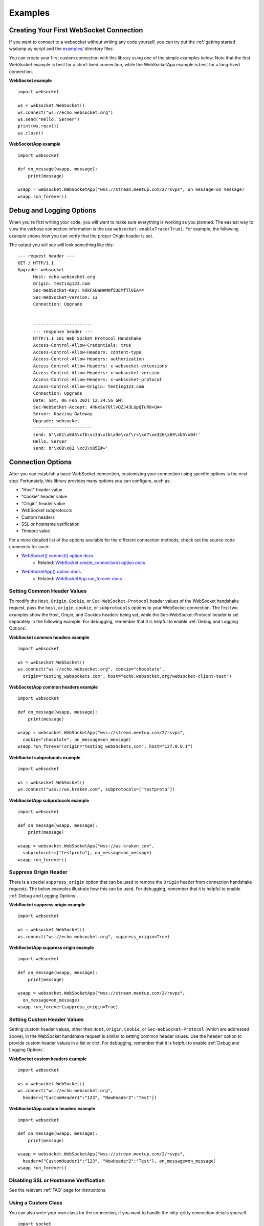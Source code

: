 ########
Examples
########

Creating Your First WebSocket Connection
==========================================

If you want to connect to a websocket without writing any code yourself, you can
try out the :ref:`getting started` wsdump.py script and the
`examples/ <https://github.com/websocket-client/websocket-client/tree/master/examples>`_
directory files.

You can create your first custom connection with this library using one of the
simple examples below. Note that the first WebSocket example is best for a
short-lived connection, while the WebSocketApp example is best for a long-lived
connection.

**WebSocket example**

::

  import websocket

  ws = websocket.WebSocket()
  ws.connect("ws://echo.websocket.org")
  ws.send("Hello, Server")
  print(ws.recv())
  ws.close()

**WebSocketApp example**

::

  import websocket

  def on_message(wsapp, message):
      print(message)

  wsapp = websocket.WebSocketApp("wss://stream.meetup.com/2/rsvps", on_message=on_message)
  wsapp.run_forever()

Debug and Logging Options
==========================

When you're first writing your code, you will want to make sure everything is
working as you planned. The easiest way to view the verbose connection
information is the use ``websocket.enableTrace(True)``. For example, the
following example shows how you can verify that the proper Origin header is set.

.. code-block:: python
  :emphasize-lines: 3

  import websocket

  websocket.enableTrace(True)
  ws = websocket.WebSocket()
  ws.connect("ws://echo.websocket.org", origin="testing_websockets.com")
  ws.send("Hello, Server")
  print(ws.recv())
  ws.close()

The output you will see will look something like this:

::

  --- request header ---
  GET / HTTP/1.1
  Upgrade: websocket
	Host: echo.websocket.org
	Origin: testing123.com
	Sec-WebSocket-Key: k9kFAUWNAMmf5OEMfTlOEA==
	Sec-WebSocket-Version: 13
	Connection: Upgrade


	-----------------------
	--- response header ---
	HTTP/1.1 101 Web Socket Protocol Handshake
	Access-Control-Allow-Credentials: true
	Access-Control-Allow-Headers: content-type
	Access-Control-Allow-Headers: authorization
	Access-Control-Allow-Headers: x-websocket-extensions
	Access-Control-Allow-Headers: x-websocket-version
	Access-Control-Allow-Headers: x-websocket-protocol
	Access-Control-Allow-Origin: testing123.com
	Connection: Upgrade
	Date: Sat, 06 Feb 2021 12:34:56 GMT
	Sec-WebSocket-Accept: 4hNxSu7OllvQZJ43LGpQTuR8+QA=
	Server: Kaazing Gateway
	Upgrade: websocket
	-----------------------
	send: b'\x81\x8dS\xfb\xc3a\x1b\x9e\xaf\r<\xd7\xe326\x89\xb5\x04!'
	Hello, Server
	send: b'\x88\x82 \xc3\x85E#+'


Connection Options
===================

After you can establish a basic WebSocket connection, customizing your
connection using specific options is the next step. Fortunately, this library
provides many options you can configure, such as:

* "Host" header value
* "Cookie" header value
* "Origin" header value
* WebSocket subprotocols
* Custom headers
* SSL or hostname verification
* Timeout value

For a more detailed list of the options available for the different connection
methods, check out the source code comments for each:

* `WebSocket().connect() option docs <https://websocket-client.readthedocs.io/en/latest/core.html#websocket._core.WebSocket.connect>`_
   * Related: `WebSocket.create_connection() option docs <https://websocket-client.readthedocs.io/en/latest/core.html#websocket._core.create_connection>`_
* `WebSocketApp() option docs <https://websocket-client.readthedocs.io/en/latest/app.html#websocket._app.WebSocketApp.__init__>`_
   * Related: `WebSocketApp.run_forever docs <https://websocket-client.readthedocs.io/en/latest/app.html#websocket._app.WebSocketApp.run_forever>`_

Setting Common Header Values
--------------------------------

To modify the ``Host``, ``Origin``, ``Cookie``, or ``Sec-WebSocket-Protocol``
header values of the WebSocket handshake request, pass the ``host``, ``origin``,
``cookie``, or ``subprotocols`` options to your WebSocket connection. The first
two examples show the Host, Origin, and Cookies headers being set, while the
Sec-WebSocket-Protocol header is set separately in the following example.
For debugging, remember that it is helpful to enable :ref:`Debug and Logging Options`.

**WebSocket common headers example**

::

  import websocket

  ws = websocket.WebSocket()
  ws.connect("ws://echo.websocket.org", cookie="chocolate",
    origin="testing_websockets.com", host="echo.websocket.org/websocket-client-test")

**WebSocketApp common headers example**

::

  import websocket

  def on_message(wsapp, message):
      print(message)

  wsapp = websocket.WebSocketApp("wss://stream.meetup.com/2/rsvps",
    cookie="chocolate", on_message=on_message)
  wsapp.run_forever(origin="testing_websockets.com", host="127.0.0.1")

**WebSocket subprotocols example**

::

  import websocket

  ws = websocket.WebSocket()
  ws.connect("wss://ws.kraken.com", subprotocols=["testproto"])

**WebSocketApp subprotocols example**

::

  import websocket

  def on_message(wsapp, message):
      print(message)

  wsapp = websocket.WebSocketApp("wss://ws.kraken.com",
    subprotocols=["testproto"], on_message=on_message)
  wsapp.run_forever()

Suppress Origin Header
-------------------------

There is a special ``suppress_origin`` option that can be used to remove the
``Origin`` header from connection handshake requests. The below examples
illustrate how this can be used.
For debugging, remember that it is helpful to enable :ref:`Debug and Logging Options`.

**WebSocket suppress origin example**

::

  import websocket

  ws = websocket.WebSocket()
  ws.connect("ws://echo.websocket.org", suppress_origin=True)

**WebSocketApp suppress origin example**

::

  import websocket

  def on_message(wsapp, message):
      print(message)

  wsapp = websocket.WebSocketApp("wss://stream.meetup.com/2/rsvps",
    on_message=on_message)
  wsapp.run_forever(suppress_origin=True)

Setting Custom Header Values
--------------------------------

Setting custom header values, other than ``Host``, ``Origin``, ``Cookie``, or
``Sec-WebSocket-Protocol`` (which are addressed above), in the WebSocket
handshake request is similar to setting common header values. Use the ``header``
option to provide custom header values in a list or dict.
For debugging, remember that it is helpful to enable :ref:`Debug and Logging Options`.

**WebSocket custom headers example**

::

  import websocket

  ws = websocket.WebSocket()
  ws.connect("ws://echo.websocket.org",
    header={"CustomHeader1":"123", "NewHeader2":"Test"})

**WebSocketApp custom headers example**

::

  import websocket

  def on_message(wsapp, message):
      print(message)

  wsapp = websocket.WebSocketApp("wss://stream.meetup.com/2/rsvps",
    header={"CustomHeader1":"123", "NewHeader2":"Test"}, on_message=on_message)
  wsapp.run_forever()

Disabling SSL or Hostname Verification
---------------------------------------

See the relevant :ref:`FAQ` page for instructions.

Using a Custom Class
--------------------------------

You can also write your own class for the connection, if you want to handle
the nitty-gritty connection details yourself.

::

  import socket
  from websocket import create_connection, WebSocket
  class MyWebSocket(WebSocket):
    def recv_frame(self):
        frame = super().recv_frame()
        print('yay! I got this frame: ', frame)
        return frame

  ws = create_connection("ws://echo.websocket.org/",
                        sockopt=((socket.IPPROTO_TCP, socket.TCP_NODELAY, 1),), class_=MyWebSocket)


Setting Timeout Value
--------------------------------

The _socket.py file contains the functions ``setdefaulttimeout()`` and
``getdefaulttimeout()``. These two functions set the global ``_default_timeout``
value, which sets the socket timeout value (in seconds). These two functions
should not be confused with the similarly named ``settimeout()`` and
``gettimeout()`` functions found in the _core.py file. With WebSocketApp, the
``run_forever()`` function gets assigned the timeout `from getdefaulttimeout()
<https://github.com/websocket-client/websocket-client/blob/29c15714ac9f5272e1adefc9c99b83420b409f63/websocket/_app.py#L248>`_.
When the timeout value is reached, the exception WebSocketTimeoutException is
triggered by the _socket.py ``send()`` and ``recv()`` functions. Additional timeout
values can be found in other locations in this library,
including the ``close()`` function of the WebSocket class and the
``create_connection()`` function of the WebSocket class.

The WebSocket timeout example below shows how an exception is triggered after
no response is received from the server after 5 seconds.

**WebSocket timeout example**

::

  import websocket

  ws = websocket.WebSocket()
  ws.connect("ws://echo.websocket.org", timeout=5)
  #ws.send("Hello, Server") # Commented out to trigger WebSocketTimeoutException
  print(ws.recv())
  # Program should end with a WebSocketTimeoutException

The WebSocketApp timeout example works a bit differently than the WebSocket
example. Because WebSocketApp handles long-lived connections, it does not
timeout after a certain amount of time without receiving a message. Instead, a
timeout is triggered if no connection response is received from the server after
the timeout interval (5 seconds in the example below).

**WebSocketApp timeout example**

::

  import websocket

  def on_error(wsapp, err):
    print("Got a an error: ", err)

  websocket.setdefaulttimeout(5)
  wsapp = websocket.WebSocketApp("ws://nexus-websocket-a.intercom.io",
    on_error=on_error)
  wsapp.run_forever()
  # Program should print a "timed out" error message


Connecting through a proxy
----------------------------

websocket-client supports proxied connections. The supported
proxy protocols are HTTP, SOCKS4, SOCKS4a, SOCKS5, and SOCKS5h.
If you want to route DNS requests through the proxy, use SOCKS4a
or SOCKS5h. The proxy protocol should be specified in lowercase to the
``proxy_type`` parameter. The example below shows how to connect through a
HTTP or SOCKS proxy. Proxy authentication is supported with the ``http_proxy_auth``
parameter, which should be a tuple of the username and password. Be aware
that the current implementation of websocket-client uses the "CONNECT"
method for HTTP proxies (though soon the HTTP proxy handling will use
the same ``python_socks`` library currently enabled only for SOCKS proxies),
and the HTTP proxy server must allow the "CONNECT" method. For example,
the squid HTTP proxy only allows the "CONNECT" method
`on HTTPS ports <https://wiki.squid-cache.org/Features/HTTPS#CONNECT_tunnel>`_
by default. You may encounter problems if using SSL/TLS with your proxy.

**WebSocket HTTP proxy with authentication example**

::

  import websocket

  ws = websocket.WebSocket()
  ws.connect("ws://echo.websocket.org",
    http_proxy_host="127.0.0.1", http_proxy_port="8080",
    proxy_type="http", http_proxy_auth=("username", "password123"))
  ws.send("Hello, Server")
  print(ws.recv())
  ws.close()

**WebSocket SOCKS4 (or SOCKS5) proxy example**

::

  import websocket

  ws = websocket.WebSocket()
  ws.connect("ws://echo.websocket.org",
    http_proxy_host="192.168.1.18", http_proxy_port="4444", proxy_type="socks4")
  ws.send("Hello, Server")
  print(ws.recv())
  ws.close()


**WebSocketApp proxy example**

`Work in progress - coming soon`


Connecting with Custom Sockets
--------------------------------

You can also connect to a WebSocket server hosted on a 
specific socket using the ``socket`` option when
creating your connection. Below is an example of using
a unix domain socket.

::

  import socket
  from websocket import create_connection
  my_socket = socket.socket(socket.AF_UNIX, socket.SOCK_STREAM)
  my_socket.connect("/path/to/my/unix.socket")

  ws = create_connection("ws://localhost/", # Dummy URL
                          socket = my_socket,
                          sockopt=((socket.SOL_SOCKET, socket.SO_KEEPALIVE, 1),))

Other socket types can also be used. The following example
is for a AF_INET (IP address) socket.

::

  import socket
  from websocket import create_connection
  my_socket = socket.socket(socket.AF_INET, socket.SOCK_STREAM)
  my_socket.bind(("172.18.0.1", 3002))
  my_socket.connect()

  ws = create_connection("ws://127.0.0.1/", # Dummy URL
                          socket = my_socket)


Post-connection Feature Summary
-------------------------------

`Autobahn|TestSuite <https://github.com/crossbario/autobahn-testsuite>`_ is an
independent automated test suite to verify the compliance of WebSocket implementations.

Running the test suite against this library will produce a summary report of the
conformant features that have been implemented.

A recently-run autobahn report (available as an .html file) is available in the
/compliance directory.

Ping/Pong Usage
--------------------------------

The WebSocket specification defines
`ping <https://tools.ietf.org/html/rfc6455#section-5.5.2>`_ and
`pong <https://tools.ietf.org/html/rfc6455#section-5.5.3>`_
message opcodes as part of the protocol. These can serve as a way to keep a
connection active even if data is not being transmitted.

Pings may be sent in either direction. If the client receives a ping, a pong
reply will be automatically sent.

However, if a blocking event is happening, there may be some issues with
ping/pong. Below are examples of how ping and pong can be sent by this library.

You can get additional debugging information by using
`Wireshark <https://www.wireshark.org/>`_
to view the ping and pong messages being sent. In order for Wireshark to
identify the WebSocket protocol properly, it should observe the initial HTTP
handshake and the HTTP 101 response in cleartext (without encryption) -
otherwise the WebSocket messages may be categorized as TCP or TLS messages.
For debugging, remember that it is helpful to enable :ref:`Debug and Logging Options`.

**WebSocket ping/pong example**

This example is best for a quick test where you want to check the effect of a
ping, or where situations where you want to customize when the ping is sent.

::

  import websocket

  websocket.enableTrace(True)
  ws = websocket.WebSocket()
  ws.connect("ws://echo.websocket.org")
  ws.ping()
  ws.ping("This is an optional ping payload")
  ws.close()

**WebSocketApp ping/pong example**

This example, and ``run_forever()`` in general, is better for long-lived connections.

In this example, if a ping is received and a pong is sent in response, then the
client is notified via ``on_ping()``.

Further, a ping is transmitted every 60 seconds. If a pong is received, then the client
is notified via ``on_pong()``. If no pong is received within 10 seconds, then
``run_forever()`` will exit with a ``WebSocketTimeoutException``.

::

  import websocket

  def on_message(wsapp, message):
      print(message)

  def on_ping(wsapp, message):
      print("Got a ping! A pong reply has already been automatically sent.")

  def on_pong(wsapp, message):
      print("Got a pong! No need to respond")

  wsapp = websocket.WebSocketApp("wss://stream.meetup.com/2/rsvps",
    on_message=on_message, on_ping=on_ping, on_pong=on_pong)
  wsapp.run_forever(ping_interval=60, ping_timeout=10, ping_payload="This is an optional ping payload")

Sending Connection Close Status Codes
--------------------------------------

RFC6455 defines `various status codes <https://tools.ietf.org/html/rfc6455#section-7.4>`_
that can be used to identify the reason for a close frame ending
a connection. These codes are defined in the websocket/_abnf.py
file. To view the code used to close a connection, you can
:ref:`enable logging<Debug and Logging Options>` to view the
status code information. You can also specify your own status code
in the .close() function, as seen in the examples below. Specifying
a custom status code is necessary when using the custom
status code values between 3000-4999.

**WebSocket sending close() status code example**

::

  import websocket

  websocket.enableTrace(True)

  ws = websocket.WebSocket()
  ws.connect("ws://echo.websocket.org")
  ws.send("Hello, Server")
  print(ws.recv())
  ws.close(websocket.STATUS_PROTOCOL_ERROR)
  # Alternatively, use ws.close(status=1002)


**WebSocketApp sending close() status code example**

::

  import websocket

  websocket.enableTrace(True)

  def on_message(wsapp, message):
      print(message)
      wsapp.close(status=websocket.STATUS_PROTOCOL_ERROR)
      # Alternatively, use wsapp.close(status=1002)

  wsapp = websocket.WebSocketApp("wss://stream.meetup.com/2/rsvps", on_message=on_message)
  wsapp.run_forever(skip_utf8_validation=True)

Receiving Connection Close Status Codes
-----------------------------------------

The RFC6455 spec states that it is optional for a server to send a
close status code when closing a connection. The RFC refers to these
codes as WebSocket Close Code Numbers, and their meanings are
described in the RFC. It is possible to view
this close code, if it is being sent, to understand why the connection is
being close. One option to view the code is to
:ref:`enable logging<Debug and Logging Options>` to view the
status code information. If you want to use the close status code
in your program, examples are shown below for how to do this.

**WebSocket receiving close status code example**

::

    import websocket
    import struct

    websocket.enableTrace(True)

    ws = websocket.WebSocket()
    ws.connect("wss://tsock.us1.twilio.com/v3/wsconnect")
    ws.send("Hello")
    resp_opcode, msg = ws.recv_data()
    print("Response opcode: " + str(resp_opcode))
    if resp_opcode == 8 and len(msg) >= 2:
        print("Response close code: " + str(struct.unpack("!H", msg[0:2])[0]))
        print("Response message: " + str(msg[2:]))
    else:
        print("Response message: " + str(msg))


**WebSocketApp receiving close status code example**

::

    import websocket

    websocket.enableTrace(True)

    def on_close(wsapp, close_status_code, close_msg):
        # Because on_close was triggered, we know the opcode = 8
        print("on_close args:")
        if close_status_code or close_msg:
            print("close status code: " + str(close_status_code))
            print("close message: " + str(close_msg))

    def on_open(wsapp):
        wsapp.send("Hello")

    wsapp = websocket.WebSocketApp("wss://tsock.us1.twilio.com/v3/wsconnect", on_open=on_open, on_close=on_close)
    wsapp.run_forever()

Customizing frame mask
--------------------------------

WebSocket frames use masking with a random value to add entropy. The masking
value in websocket-client is normally set using os.urandom in the
websocket/_abnf.py file. However, this value can be customized as you wish.
One use case, outlined in
`issue #473 <https://github.com/websocket-client/websocket-client/issues/473>`_,
is to set the masking key to a null value to make it easier to decode the
messages being sent and received. This is effectively the same as "removing" the
mask, though the mask cannot be fully "removed" because it is a part of the
WebSocket frame. Tools such as Wireshark can automatically remove masking
from payloads to decode the payload message, but it may be easier to skip
the demasking step in your custom project.

**WebSocket custom masking key code example**

::

  import websocket

  def zero_mask_key(_):
      return "\x00\x00\x00\x00"

  websocket.enableTrace(True)

  ws = websocket.WebSocket()
  ws.set_mask_key(zero_mask_key)
  ws.connect("ws://echo.websocket.org")
  ws.send("Hello, Server")
  print(ws.recv())
  ws.close()


**WebSocketApp custom masking key code example**

::

  import websocket

  def zero_mask_key(_):
      return "\x00\x00\x00\x00"

  websocket.enableTrace(True)

  def on_message(wsapp, message):
      print(message)

  wsapp = websocket.WebSocketApp("wss://stream.meetup.com/2/rsvps", on_message=on_message, get_mask_key=zero_mask_key)
  wsapp.run_forever()

Customizing opcode
--------------------------------

WebSocket frames contain an opcode, which defines whether the frame contains
text data, binary data, or is a special frame. The different opcode values
are defined in
`RFC6455 section 11.8 <https://tools.ietf.org/html/rfc6455#section-11.8>`_.
Although the text opcode, 0x01, is the most commonly used value, the
websocket-client library makes it possible to customize which opcode is used.


**WebSocket custom opcode code example**

::

  import websocket

  websocket.enableTrace(True)

  ws = websocket.WebSocket()
  ws.connect("ws://echo.websocket.org")
  ws.send("Hello, Server", websocket.ABNF.OPCODE_TEXT)
  print(ws.recv())
  ws.send("This is a ping", websocket.ABNF.OPCODE_PING)
  ws.close()


**WebSocketApp custom opcode code example**

The WebSocketApp class contains different functions to handle different message opcodes.
For instance, on_close, on_ping, on_pong, on_cont_message. One drawback of the current
implementation (as of May 2021) is the lack of binary support for WebSocketApp, as noted
by `issue #351 <https://github.com/websocket-client/websocket-client/issues/351>`_.

`Work in progress - coming soon`

Dispatching Multiple WebSocketApps
==================================

You can use an asynchronous dispatcher such as `rel <https://pypi.org/project/rel/>`_ to run multiple WebSocketApps in the same application without resorting to threads.

::

  import websocket, rel

  rel.safe_read()
  addr = "wss://api.gemini.com/v1/marketdata/%s"
  for symbol in ["BTCUSD", "ETHUSD", "ETHBTC"]:
    ws = websocket.WebSocketApp(addr % (symbol,), on_message=lambda w, m : print(m))
    ws.run_forever(dispatcher=rel)
  rel.signal(2, rel.abort)  # Keyboard Interrupt
  rel.dispatch()

Real-world Examples
=========================

Other projects that depend on websocket-client may be able to illustrate more
complex use cases for this library. A list of 600+ dependent projects is found
`on libraries.io <https://libraries.io/pypi/websocket-client/dependents>`_, and
a few of the projects using websocket-client are listed below:

- `https://github.com/apache/airflow <https://github.com/apache/airflow>`_
- `https://github.com/docker/docker-py <https://github.com/docker/docker-py>`_
- `https://github.com/scrapinghub/slackbot <https://github.com/scrapinghub/slackbot>`_
- `https://github.com/slackapi/python-slack-sdk <https://github.com/slackapi/python-slack-sdk>`_
- `https://github.com/wee-slack/wee-slack <https://github.com/wee-slack/wee-slack>`_
- `https://github.com/aluzzardi/wssh/ <https://github.com/aluzzardi/wssh/>`_
- `https://github.com/llimllib/limbo <https://github.com/llimllib/limbo>`_
- `https://github.com/miguelgrinberg/python-socketio <https://github.com/miguelgrinberg/python-socketio>`_
- `https://github.com/invisibleroads/socketIO-client <https://github.com/invisibleroads/socketIO-client>`_
- `https://github.com/s4w3d0ff/python-poloniex <https://github.com/s4w3d0ff/python-poloniex>`_
- `https://github.com/Ape/samsungctl <https://github.com/Ape/samsungctl>`_
- `https://github.com/xchwarze/samsung-tv-ws-api <https://github.com/xchwarze/samsung-tv-ws-api>`_
- `https://github.com/andresriancho/websocket-fuzzer <https://github.com/andresriancho/websocket-fuzzer>`_
